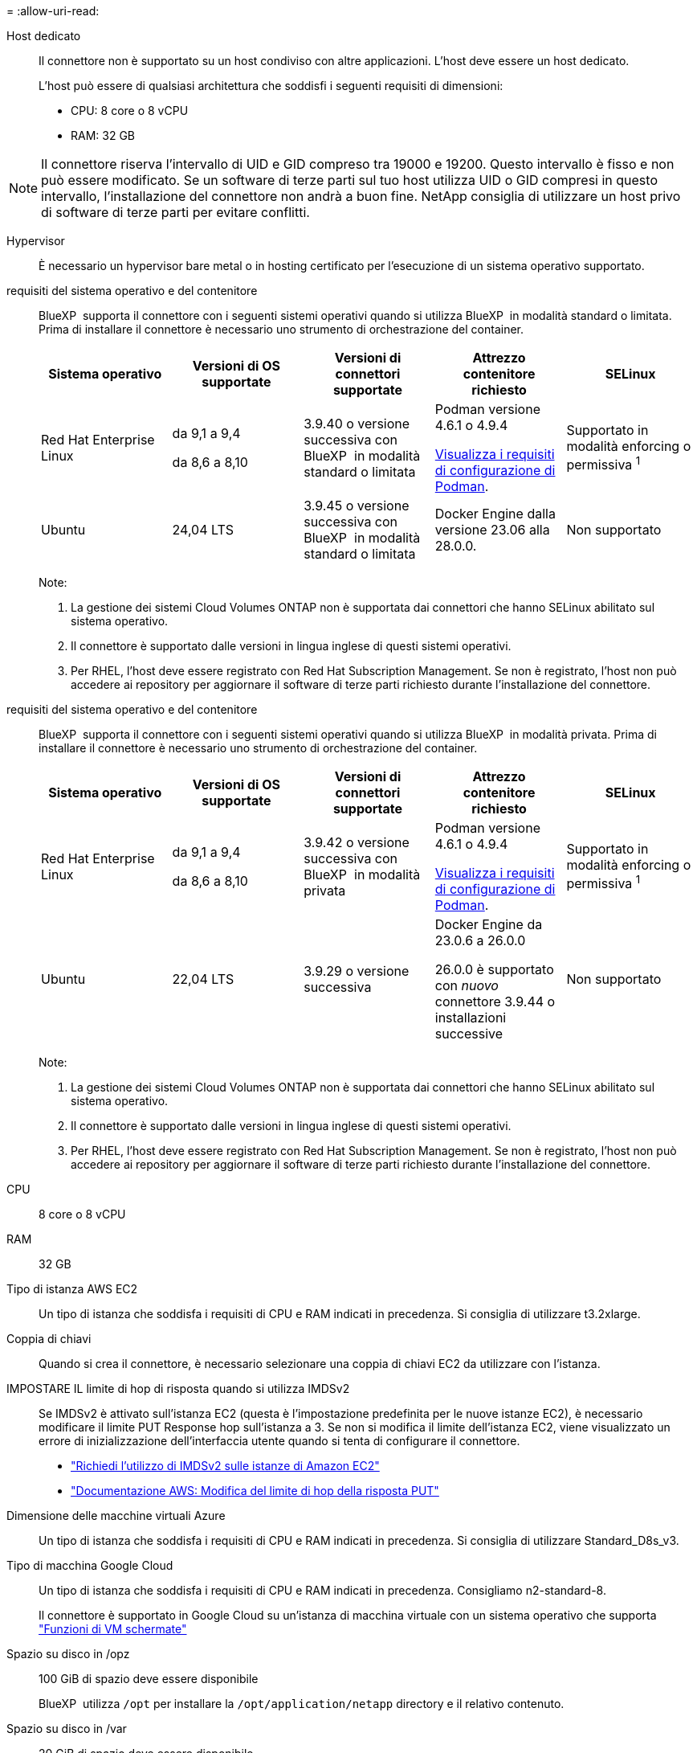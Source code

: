 = 
:allow-uri-read: 


Host dedicato:: Il connettore non è supportato su un host condiviso con altre applicazioni. L'host deve essere un host dedicato.
+
--
L'host può essere di qualsiasi architettura che soddisfi i seguenti requisiti di dimensioni:

* CPU: 8 core o 8 vCPU
* RAM: 32 GB


--



NOTE: Il connettore riserva l'intervallo di UID e GID compreso tra 19000 e 19200. Questo intervallo è fisso e non può essere modificato. Se un software di terze parti sul tuo host utilizza UID o GID compresi in questo intervallo, l'installazione del connettore non andrà a buon fine. NetApp consiglia di utilizzare un host privo di software di terze parti per evitare conflitti.

Hypervisor:: È necessario un hypervisor bare metal o in hosting certificato per l'esecuzione di un sistema operativo supportato.


[[podman-versions]]requisiti del sistema operativo e del contenitore:: BlueXP  supporta il connettore con i seguenti sistemi operativi quando si utilizza BlueXP  in modalità standard o limitata. Prima di installare il connettore è necessario uno strumento di orchestrazione del container.
+
--
[cols="2a,2a,2a,2a,2a"]
|===
| Sistema operativo | Versioni di OS supportate | Versioni di connettori supportate | Attrezzo contenitore richiesto | SELinux 


 a| 
Red Hat Enterprise Linux
 a| 
da 9,1 a 9,4

da 8,6 a 8,10
 a| 
3.9.40 o versione successiva con BlueXP  in modalità standard o limitata
 a| 
Podman versione 4.6.1 o 4.9.4

<<podman-configuration,Visualizza i requisiti di configurazione di Podman>>.
 a| 
Supportato in modalità enforcing o permissiva ^1^



 a| 
Ubuntu
 a| 
24,04 LTS
 a| 
3.9.45 o versione successiva con BlueXP  in modalità standard o limitata
 a| 
Docker Engine dalla versione 23.06 alla 28.0.0.
 a| 
Non supportato



 a| 
22,04 LTS
 a| 
3.9.29 o versione successiva
 a| 
Docker Engine dalla versione 23.0.6 alla 28.0.0.
 a| 
Non supportato

|===
Note:

. La gestione dei sistemi Cloud Volumes ONTAP non è supportata dai connettori che hanno SELinux abilitato sul sistema operativo.
. Il connettore è supportato dalle versioni in lingua inglese di questi sistemi operativi.
. Per RHEL, l'host deve essere registrato con Red Hat Subscription Management. Se non è registrato, l'host non può accedere ai repository per aggiornare il software di terze parti richiesto durante l'installazione del connettore.


--


[[podman-versions]]requisiti del sistema operativo e del contenitore:: BlueXP  supporta il connettore con i seguenti sistemi operativi quando si utilizza BlueXP  in modalità privata. Prima di installare il connettore è necessario uno strumento di orchestrazione del container.
+
--
[cols="2a,2a,2a,2a,2a"]
|===
| Sistema operativo | Versioni di OS supportate | Versioni di connettori supportate | Attrezzo contenitore richiesto | SELinux 


 a| 
Red Hat Enterprise Linux
 a| 
da 9,1 a 9,4

da 8,6 a 8,10
 a| 
3.9.42 o versione successiva con BlueXP  in modalità privata
 a| 
Podman versione 4.6.1 o 4.9.4

<<podman-configuration,Visualizza i requisiti di configurazione di Podman>>.
 a| 
Supportato in modalità enforcing o permissiva ^1^



 a| 
Ubuntu
 a| 
22,04 LTS
 a| 
3.9.29 o versione successiva
 a| 
Docker Engine da 23.0.6 a 26.0.0

26.0.0 è supportato con _nuovo_ connettore 3.9.44 o installazioni successive
 a| 
Non supportato

|===
Note:

. La gestione dei sistemi Cloud Volumes ONTAP non è supportata dai connettori che hanno SELinux abilitato sul sistema operativo.
. Il connettore è supportato dalle versioni in lingua inglese di questi sistemi operativi.
. Per RHEL, l'host deve essere registrato con Red Hat Subscription Management. Se non è registrato, l'host non può accedere ai repository per aggiornare il software di terze parti richiesto durante l'installazione del connettore.


--


CPU:: 8 core o 8 vCPU
RAM:: 32 GB


Tipo di istanza AWS EC2:: Un tipo di istanza che soddisfa i requisiti di CPU e RAM indicati in precedenza. Si consiglia di utilizzare t3.2xlarge.


Coppia di chiavi:: Quando si crea il connettore, è necessario selezionare una coppia di chiavi EC2 da utilizzare con l'istanza.


IMPOSTARE IL limite di hop di risposta quando si utilizza IMDSv2:: Se IMDSv2 è attivato sull'istanza EC2 (questa è l'impostazione predefinita per le nuove istanze EC2), è necessario modificare il limite PUT Response hop sull'istanza a 3. Se non si modifica il limite dell'istanza EC2, viene visualizzato un errore di inizializzazione dell'interfaccia utente quando si tenta di configurare il connettore.
+
--
* link:task-require-imdsv2.html["Richiedi l'utilizzo di IMDSv2 sulle istanze di Amazon EC2"]
* https://docs.aws.amazon.com/AWSEC2/latest/UserGuide/configuring-IMDS-existing-instances.html#modify-PUT-response-hop-limit["Documentazione AWS: Modifica del limite di hop della risposta PUT"^]


--


Dimensione delle macchine virtuali Azure:: Un tipo di istanza che soddisfa i requisiti di CPU e RAM indicati in precedenza. Si consiglia di utilizzare Standard_D8s_v3.


Tipo di macchina Google Cloud:: Un tipo di istanza che soddisfa i requisiti di CPU e RAM indicati in precedenza. Consigliamo n2-standard-8.
+
--
Il connettore è supportato in Google Cloud su un'istanza di macchina virtuale con un sistema operativo che supporta https://cloud.google.com/compute/shielded-vm/docs/shielded-vm["Funzioni di VM schermate"^]

--


Spazio su disco in /opz:: 100 GiB di spazio deve essere disponibile
+
--
BlueXP  utilizza `/opt` per installare la `/opt/application/netapp` directory e il relativo contenuto.

--
Spazio su disco in /var:: 20 GiB di spazio deve essere disponibile
+
--
BlueXP richiede questo spazio in `/var` Perché Docker o Podman sono progettati per creare i container all'interno di questa directory. In particolare, creeranno contenitori in `/var/lib/containers/storage` directory. Montaggi esterni o collegamenti simbolici non funzionano per questo spazio.

--

